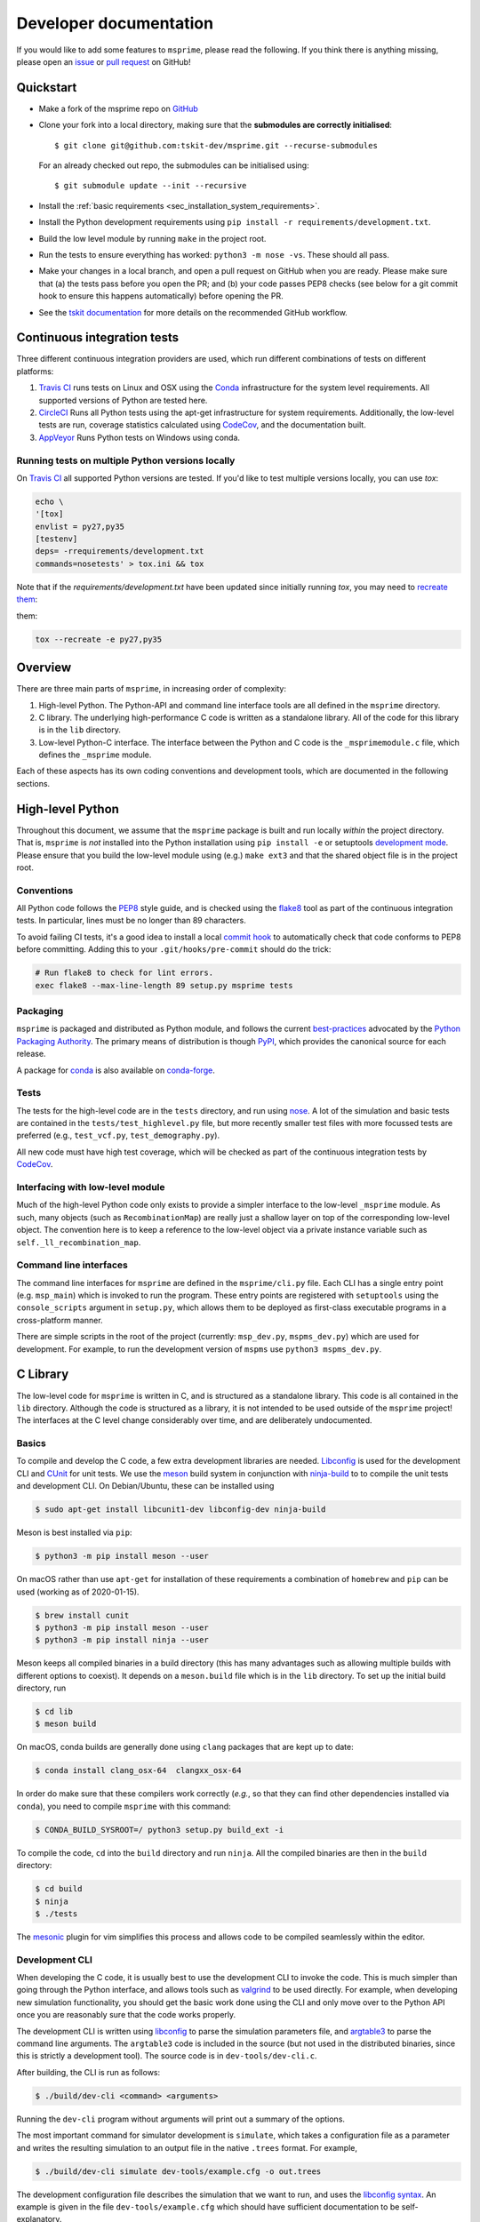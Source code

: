 .. _sec-development:

=======================
Developer documentation
=======================

If you would like to add some features to ``msprime``, please read the
following. If you think there is anything missing,
please open an `issue <http://github.com/tskit-dev/msprime/issues>`_ or
`pull request <http://github.com/tskit-dev/msprime/pulls>`_ on GitHub!

**********
Quickstart
**********

- Make a fork of the msprime repo on `GitHub <http://github.com/tskit-dev/msprime>`_
- Clone your fork into a local directory, making sure that the **submodules
  are correctly initialised**::

  $ git clone git@github.com:tskit-dev/msprime.git --recurse-submodules

  For an already checked out repo, the submodules can be initialised using::

  $ git submodule update --init --recursive

- Install the :ref:`basic requirements <sec_installation_system_requirements>`.
- Install the Python development requirements using ``pip install -r requirements/development.txt``.
- Build the low level module by running ``make`` in the project root.
- Run the tests to ensure everything has worked: ``python3 -m nose -vs``. These should
  all pass.
- Make your changes in a local branch, and open a pull request on GitHub when you
  are ready. Please make sure that (a) the tests pass before you open the PR; and
  (b) your code passes PEP8 checks (see below for a git commit hook to ensure this
  happens automatically) before opening the PR.
- See the `tskit documentation <https://tskit.readthedocs.io/en/latest/development.html#github-workflow>`_
  for more details on the recommended GitHub workflow.

****************************
Continuous integration tests
****************************

Three different continuous integration providers are used, which run different
combinations of tests on different platforms:

1. `Travis CI <https://travis-ci.org/>`_ runs tests on Linux and OSX using the
   `Conda <https://conda.io/docs/>`__ infrastructure for the system level
   requirements. All supported versions of Python are tested here.

2. `CircleCI <https://circleci.com/>`_ Runs all Python tests using the apt-get
   infrastructure for system requirements. Additionally, the low-level tests
   are run, coverage statistics calculated using `CodeCov <https://codecov.io/gh>`__,
   and the documentation built.

3. `AppVeyor <https://www.appveyor.com/>`_ Runs Python tests on Windows using conda.

+++++++++++++++++++++++++++++++++++++++++++++++++
Running tests on multiple Python versions locally
+++++++++++++++++++++++++++++++++++++++++++++++++

On `Travis CI <https://travis-ci.org/>`_ all supported Python versions are tested.
If you'd like to test multiple versions locally, you can use `tox`:

.. code-block:: bash

    echo \
    '[tox]
    envlist = py27,py35
    [testenv]
    deps= -rrequirements/development.txt
    commands=nosetests' > tox.ini && tox

Note that if the `requirements/development.txt` have been updated since
initially running `tox`, you may need to `recreate them <http://tox.readthedocs.io/en/latest/example/basic.html#forcing-re-creation-of-virtual-environments>`_:

them:

.. code-block:: bash

    tox --recreate -e py27,py35

********
Overview
********

There are three main parts of ``msprime``, in increasing order of complexity:

1. High-level Python. The Python-API and command line interface tools are all defined
   in the ``msprime`` directory.

2. C library. The underlying high-performance C code is written as a standalone library.
   All of the code for this library is in the ``lib`` directory.

3. Low-level Python-C interface. The interface between the Python and C code is the
   ``_msprimemodule.c`` file, which defines the ``_msprime`` module.


Each of these aspects has its own coding conventions and development tools, which are
documented in the following sections.

*****************
High-level Python
*****************

Throughout this document, we assume that the ``msprime`` package is built and
run locally *within* the project directory. That is, ``msprime`` is *not* installed
into the Python installation using ``pip install -e`` or setuptools `development
mode <http://setuptools.readthedocs.io/en/latest/setuptools.html#id23>`_. Please
ensure that you build the low-level module using (e.g.) ``make ext3`` and that
the shared object file is in the project root.

+++++++++++
Conventions
+++++++++++

All Python code follows the `PEP8 <https://www.python.org/dev/peps/pep-0008/>`_ style
guide, and is checked using the `flake8 <http://flake8.pycqa.org/en/latest/>`_  tool as
part of the continuous integration tests. In particular, lines must be no longer than
89 characters.

To avoid failing CI tests, it's a good idea to install a local `commit hook
<http://git-scm.com/book/gr/v2/Customizing-Git-Git-Hooks>`_ to automatically check
that code conforms to PEP8 before committing. Adding this to your ``.git/hooks/pre-commit``
should do the trick:

.. code-block:: bash

    # Run flake8 to check for lint errors.
    exec flake8 --max-line-length 89 setup.py msprime tests

+++++++++
Packaging
+++++++++

``msprime`` is packaged and distributed as Python module, and follows the current
`best-practices <http://packaging.python.org>`_ advocated by the
`Python Packaging Authority <http://pypa.io/en/latest/>`_. The primary means of
distribution is though `PyPI <http://pypi.python.org/pypi/msprime>`_, which provides the
canonical source for each release.

A package for `conda <http://conda.io/docs/>`_ is also available on
`conda-forge <https://github.com/conda-forge/msprime-feedstock>`_.

+++++
Tests
+++++

The tests for the high-level code are in the ``tests`` directory, and run using
`nose <http://nose.readthedocs.io/en/latest/>`_. A lot of the simulation and basic
tests are contained in the ``tests/test_highlevel.py`` file, but more recently
smaller test files with more focussed tests are preferred (e.g., ``test_vcf.py``,
``test_demography.py``).

All new code must have high test coverage, which will be checked as part of the
continuous integration tests by `CodeCov <https://codecov.io/gh/tskit-dev/msprime/>`_.

+++++++++++++++++++++++++++++++++
Interfacing with low-level module
+++++++++++++++++++++++++++++++++

Much of the high-level Python code only exists to provide a simpler interface to
the low-level ``_msprime`` module. As such, many objects (such as ``RecombinationMap``)
are really just a shallow layer on top of the corresponding low-level object.
The convention here is to keep a reference to the low-level object via
a private instance variable such as ``self._ll_recombination_map``.

+++++++++++++++++++++++
Command line interfaces
+++++++++++++++++++++++

The command line interfaces for ``msprime`` are defined in the ``msprime/cli.py`` file.
Each CLI has a single entry point (e.g. ``msp_main``) which is invoked to run the
program. These entry points are registered with ``setuptools`` using the
``console_scripts`` argument in ``setup.py``, which allows them to be deployed as
first-class executable programs in a cross-platform manner.

There are simple scripts in the root of the project (currently: ``msp_dev.py``,
``mspms_dev.py``) which are used for development. For example, to run the
development version of ``mspms`` use ``python3 mspms_dev.py``.

*********
C Library
*********

The low-level code for ``msprime`` is written in C, and is structured as a
standalone library. This code is all contained in the ``lib`` directory.
Although the code is structured as a library, it is not intended to be used
outside of the ``msprime`` project! The interfaces at the C level change
considerably over time, and are deliberately undocumented.

++++++
Basics
++++++

To compile and develop the C code, a few extra development libraries are needed.
`Libconfig <http://www.hyperrealm.com/libconfig/>`_ is used for the development CLI
and `CUnit <http://cunit.sourceforge.net>`_ for unit tests. We use the
`meson <https://mesonbuild.com>`_ build system in conjunction with `ninja-build
<ninja-build.org>`_ to to compile the unit tests and
development CLI. On Debian/Ubuntu, these can be installed using

.. code-block:: bash

    $ sudo apt-get install libcunit1-dev libconfig-dev ninja-build

Meson is best installed via ``pip``:

.. code-block:: bash

    $ python3 -m pip install meson --user

On macOS rather than use ``apt-get`` for installation of these requirements 
a combination of ``homebrew`` and ``pip`` can be used (working as of 2020-01-15).

.. code-block:: bash

    $ brew install cunit
    $ python3 -m pip install meson --user
    $ python3 -m pip install ninja --user

Meson keeps all compiled binaries in a build directory (this has many advantages
such as allowing multiple builds with different options to coexist). It depends on
a ``meson.build`` file which is in the ``lib`` directory. To set up the initial build
directory, run

.. code-block:: bash

    $ cd lib 
    $ meson build

On macOS, conda builds are generally done using ``clang`` packages that are kept up to date:

.. code-block:: bash

    $ conda install clang_osx-64  clangxx_osx-64

In order do make sure that these compilers work correctly (*e.g.*, so that they can find
other dependencies installed via ``conda``), you need to compile ``msprime`` with this command:

.. code-block:: bash

    $ CONDA_BUILD_SYSROOT=/ python3 setup.py build_ext -i
      
To compile the code, ``cd`` into the ``build`` directory and run ``ninja``. All the
compiled binaries are then in the ``build`` directory:

.. code-block:: bash

    $ cd build
    $ ninja
    $ ./tests

The `mesonic <www.vim.org/scripts/script.php?script_id=5378>`_ plugin for vim
simplifies this process and allows code to be compiled seamlessly within the
editor.

+++++++++++++++
Development CLI
+++++++++++++++

When developing the C code, it is usually best to use the development CLI to invoke
the code. This is much simpler than going through the Python interface, and allows
tools such as `valgrind <http://valgrind.org>`_ to be used directly. For example,
when developing new simulation functionality, you should get the basic work done
using the CLI and only move over to the Python API once you are reasonably sure
that the code works properly.

The development CLI is written using `libconfig
<http://www.hyperrealm.com/libconfig/>`_ to parse the simulation parameters
file, and `argtable3 <https://github.com/argtable/argtable3>`_ to parse the
command line arguments. The ``argtable3`` code is included in the source (but
not used in the distributed binaries, since this is strictly a development
tool). The source code is in ``dev-tools/dev-cli.c``.

After building, the CLI is run as follows:

.. code-block:: bash

    $ ./build/dev-cli <command> <arguments>

Running the ``dev-cli`` program without arguments will print out a summary of the
options.

.. warning

    The development CLI is a tool used to develop the msprime API, and not a
    polished artefact intended for users. There is quite a lot of code left
    over from earlier debugging which might not make immediate sense. Some
    commands may not work as expected, or indeed at all. Please feel free to
    tidy it up if you would like to improve it!

The most important command for simulator development is ``simulate``,
which takes a configuration file as a parameter and writes the resulting
simulation to an output file in the native ``.trees`` format. For example,

.. code-block:: bash

    $ ./build/dev-cli simulate dev-tools/example.cfg -o out.trees

The development configuration file describes the simulation that we want to
run, and uses the
`libconfig syntax <http://www.hyperrealm.com/libconfig/libconfig_manual.html#Configuration-Files>`_.
An example is given in the file ``dev-tools/example.cfg`` which should have sufficient documentation
to be self-explanatory.

.. warning

    It is important to note that all values in the low-level C code are in
    scaled coalescent units. The high-level Python API defines values in units
    of generations, but for the C code all time is measured in coalescent units.

++++++++++
Unit Tests
++++++++++

The C-library has an extensive suite of unit tests written using
`CUnit <http://cunit.sourceforge.net>`_. These tests aim to establish that the
low-level APIs work correctly over a variety of inputs, and particularly, that
the tests don't result in leaked memory or illegal memory accesses. The tests should be
periodically run under valgrind to make sure of this.

Tests are defined in the ``tests/tests.c`` file. To run all the tests
in a given suite, type ``./build/tests``. To run a specific test, provide
this test name as a command line argument, e.g.:

.. code-block:: bash

    $ ./build/tests test_fenwick

While 100% test coverage is not feasible for C code, we aim to cover all code
that can be reached. (Some classes of error such as malloc failures
and IO errors are difficult to simulate in C.) Code coverage statistics are
automatically tracked using `CodeCov <https://codecov.io/gh/tskit-dev/msprime/>`_.

++++++++++++++++++
Coding conventions
++++++++++++++++++

The code is written using the `C99 <https://en.wikipedia.org/wiki/C99>`_ standard. All
variable declarations should be done at the start of a function, and functions
kept short and simple where at all possible.

No global or module level variables are used for production code.

The code is organised following object-oriented principles. Each 'class' is defined using
a struct, which encapsulates all the data it requires. Every 'method' on this class
is then a function that takes this struct as its first parameter. Each class has
an ``alloc`` method, which is responsible for allocating memory and a ``free`` method
which frees all memory used by the object. For example, the
`Fenwick tree <https://en.wikipedia.org/wiki/Fenwick_tree>`_ class is defined as
follows:

.. code-block:: C

    typedef struct {
        size_t size;
        size_t log_size;
        int64_t *tree;
        int64_t *values;
    } fenwick_t;

    int fenwick_alloc(fenwick_t *self, size_t initial_size);
    int fenwick_free(fenwick_t *self);
    int64_t fenwick_get_total(fenwick_t *self);

This defines the ``fenwick_t`` struct, and alloc and free methods and a method
to return the total of the tree. Note that we follow the Python convention
and use ``self`` to refer to the current instance.

Most objects also provide a ``print_state`` method, which is useful for
debugging.

This object-oriented structure means that the code is fully thread safe.


++++++++++++++
Error handling
++++++++++++++

A critical element of producing reliable C programs is consistent error handling
and checking of return values. All return values **must** be checked! In msprime,
all functions (except the most trivial accessors) return an integer to indicate
success or failure. Any negative value is an error, and must be handled accordingly.
The following pattern is canonical:

.. code-block:: C

        ret = msp_do_something(self, argument);
        if (ret != 0) {
            goto out;
        }
        // rest of function
    out:
        return ret;

Here we test the return value of ``msp_do_something`` and if it is non-zero,
abort the function and return this same value from the current function. This
is a bit like throwing an exception in higher-level languages, but discipline
is required to ensure that the error codes are propagated back to the original
caller correctly.

Particular care must be taken in functions that allocate memory, because
we must ensure that this memory is freed in all possible success and
failure scenarios. The following pattern is used throughout for this purpose:

.. code-block:: C

        double x = NULL;

        x = malloc(n * sizeof(double));
        if (x == NULL) {
            ret = MSP_ERR_NO_MEMORY;
            goto out;
        }
        // rest of function
    out:
        if (x != NULL) {
            free(x);
        }
        return ret;


It is vital here that ``x`` is initialised to ``NULL`` so that we are guaranteed
correct behaviour in all cases. For this reason, the convention is to declare all
pointer variables on a single line and to initialise them to ``NULL`` as part
of the declaration.

Error codes are defined in ``err.h``, and these can be translated into a
message using ``msp_strerror(err)``.

++++++++++++++++
Running valgrind
++++++++++++++++

Valgrind is an essential development tool, and is used extensively. (Being able
to run valgrind was one of the motivating factors in the C-library architecture.
It is difficult to run valgrind on a Python extension module, and so the simplest
way to ensure that the low-level code is memory-tight is to separate it out
into an independent library.)

Any new C unit tests that are written should be verified using valgrind to
ensure that no memory is leaked. The entire test suite should be run
through valgrind periodically also to detect any leaks or illegal
memory accesses that have been overlooked.

******************
Python C Interface
******************

++++++++
Overview
++++++++

The Python C interface is written using the
`Python C API <https://docs.python.org/3.6/c-api/>`_ and the code is in the
``_msprimemodule.c`` file. When compiled, this produces the ``_msprime`` module,
which is imported by the high-level module. The low-level Python module is
not intended to be used directly and may change arbitrarily over time.

The usual pattern in the low-level Python API is to define a Python class
which corresponds to a given "class" in the C API. For example, we define
a ``RecombinationMap`` class, which is essentially a thin wrapper around the
``recomb_map_t`` type from the C library.

The ``_msprimemodule.c`` file follows the standard conventions given in the
`Python documentation <https://docs.python.org/3.6/extending/index.html>`_.


+++++++++
Compiling
+++++++++

The ``setup.py`` file descibes the requirements for the low-level ``_msprime``
module and how it is built from source. To build the module so that it is available
for use in the current working directory, run

.. code-block:: bash

    $ python3 setup.py build_ext --inplace

A development Makefile is also provided in the project root, so that running
``make`` should build the extension module.

++++++++++++++++++++++++
Testing for memory leaks
++++++++++++++++++++++++

The Python C API can be subtle, and it is easy to get the reference counting wrong.
The ``stress_lowlevel.py`` script makes it easier to track down memory leaks
when they do occur. The script runs the unit tests in a loop, and outputs
memory usage statistics.

*****************
Statistical tests
*****************

To ensure that ``msprime`` is simulating the correct process we run many statistical
tests. Since these tests are quite expensive (taking some hours to run) and
difficult to automatically validate, they are not run as part of CI but instead
as a pre-release sanity check. They are also very useful to run when developing
new simulation functionality, as subtle statistical bugs can easily slip in
unnoticed.

The statistical tests are all run via the ``verification.py`` script in the project root.
The script has some extra dependencies listed in the ``requirements/verification.txt``,
which can be installed using ``pip install -r`` or ``conda install --file``. Run
this script using:

.. code-block:: bash

    $ python3 verification.py


The statistical tests depend on compiled programs in the ``data`` directory.
This includes a customised version of ``ms`` and a locally compiled version of
`scrm <https://scrm.github.io/>`_. These programs must be compiled before
running the statistical tests, and can be built by running ``make`` in the
``data`` directory. If this is successful, there should be several binaries
like ``ms`` and ``ms_summary_stats`` present in the ``data``
directory.

The ``verification.py`` script contains lots of different tests, each one
identified by a particular "key". To run all the tests, run the script without
any arguments. To run some specific tests, provide the required keys as command
line arguments.

Many of the tests involve creating an ``ms`` command line, running it
line on ``ms`` and ``msprime`` and comparing the statistical properties of the
results. The output of each test is a series of plots, written to a directory
named after test. For example, results for the ``admixture-1-pop2`` test are
written in the ``tmp__NOBACKUP__/admixture-1-pop2/`` directory (the prefix is
not important here and can be changed). The majority of the results are
QQ-plots of the statistics in question comparing ``ms`` and ``msprime``.

There are also several "analytical" tests, which compare the distributions of
values from ``msprime`` with analytical expectations.

****************
Containerization
****************

This repo is integrated with `Dockerhub <https://hub.docker.com/r/tskit/msprime>`__ and the Docker image will be automatically
built upon each release on GitHub. Each Docker image is `tagged <https://hub.docker.com/r/tskit/msprime/tags>`__ with the corresponding release.

Enter a Docker container from Dockerhub:

.. code-block:: bash

    $ sudo docker run -it tskit/msprime:<release>

For example, if we want to use msprime release 0.7.3, we would use the corresponding Docker image tag (``tskit/msprime:0.7.3``)

msprime can also be executed via the Docker container:

.. code-block:: bash

    $ sudo docker run -it tskit/msprime:<release> mspms 10 1 -T

A Docker image can also be locally built:

.. code-block:: bash

    $ sudo docker build -t tskit/msprime .


Building Docker images and running Docker containers requires root access.
If you are on a system and do not have root access, you can pull the Docker image
and run it as a Singularity container.

To run as a Singularity container, pull the docker image:

.. code-block:: bash

    $ singularity pull docker://tskit/msprime:<release> msprime-<release>.simg

Enter Singularity container container:

.. code-block:: bash

    $ singularity shell msprime-<release>.simg

Or, msprime can be executed via the Singularity container:

.. code-block:: bash

    $ singularity exec msprime-<release>.simg mspms 10 1 -T

It is possible that your current environment may conflict with the environment in the singularity container.
There are two workarounds:

1.  Ignore your home with the conflicting environment with ``--contain`` or ``-H </new/path/to/home> -e``

.. code-block:: bash

    $ singularity shell --contain msprime-release-0.7.3.simg
    Singularity: Invoking an interactive shell within container...

    Singularity msprime-release-0.7.3.simg:~> python3
    Python 3.6.8 (default, Jan 14 2019, 11:02:34)
    [GCC 8.0.1 20180414 (experimental) [trunk revision 259383]] on linux
    Type "help", "copyright", "credits" or "license" for more information.
    >>> import msprime
    >>>

or use a different path as your home that does not have a conflicting environment

.. code-block:: bash

    $ singularity shell -H </new/path/to/home> -e msprime-release-0.7.3.simg
    Singularity: Invoking an interactive shell within container...

    Singularity msprime-release-0.7.3.simg:~/cnn_classify_demography> python3
    Python 3.6.8 (default, Jan 14 2019, 11:02:34)
    [GCC 8.0.1 20180414 (experimental) [trunk revision 259383]] on linux
    Type "help", "copyright", "credits" or "license" for more information.
    >>> import msprime
    >>>

2. In python get rid of your local path

.. code-block:: bash

    $ singularity shell msprime-release-0.7.3.simg
    Singularity: Invoking an interactive shell within container...

    Singularity msprime-release-0.7.3.simg:~> python3
    Python 3.6.8 (default, Jan 14 2019, 11:02:34)
    [GCC 8.0.1 20180414 (experimental) [trunk revision 259383]] on linux
    Type "help", "copyright", "credits" or "license" for more information.
    >>> import sys
    >>> for _path in sys.path:
    ...     if ".local" in _path:
    ...             sys.path.remove(_path)
    ...
    >>> import msprime
    >>>


For more information on Singularity, see https://www.sylabs.io/guides/3.0/user-guide/

*************
Documentation
*************

Documentation is written using `Sphinx <http://www.sphinx-doc.org/en/stable/>`_
and contained in the ``docs`` directory. It is written in the
`reStructuredText <http://docutils.sourceforge.net/rst.html>`_ format and
is deployed automatically to `readthedocs <https://readthedocs.org/>`_. To
build the documentation locally run ``make`` in the ``docs`` directory.
This should build the HTML documentation in ``docs/_build/html/``.


***************
Troubleshooting
***************

- If ``make`` is giving you strange errors, or if tests are failing for
  strange reasons, try running ``make clean`` in the project root
  and then rebuilding.
- Beware of multiple versions of the python library installed by different
  programs (e.g., pip versus installing locally from source)! In python,
  ``msprime.__file__`` will tell you the location of the package that is being
  used.
